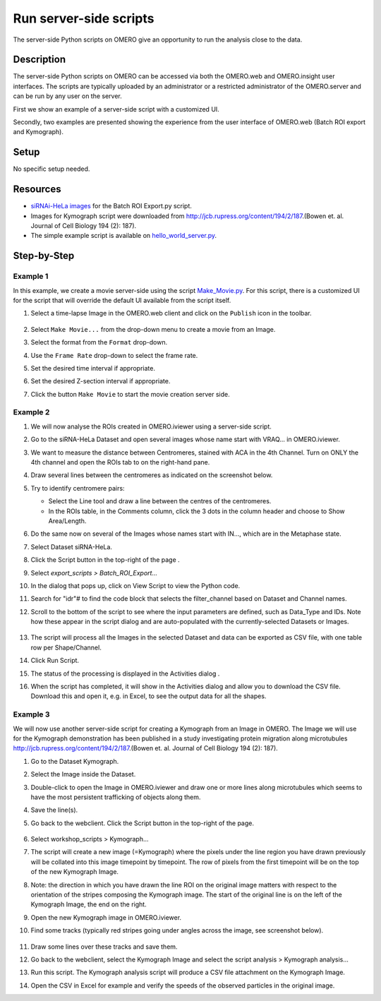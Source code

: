Run server-side scripts
=======================

The server-side Python scripts on OMERO give an opportunity to run the analysis close to the data.

Description
-----------

The server-side Python scripts on OMERO can be accessed via both the OMERO.web and OMERO.insight user interfaces. The scripts are typically uploaded by an administrator or a restricted administrator of the OMERO.server and can be run by any user on the server.

First we show an example of a server-side script with a customized UI.

Secondly, two examples are presented showing the experience from the user interface of OMERO.web (Batch ROI export and Kymograph).

Setup
-----

No specific setup needed.

Resources
---------

-  `siRNAi-HeLa images <https://downloads.openmicroscopy.org/images/DV/siRNAi-HeLa/>`__ for the Batch ROI Export.py script.

-  Images for Kymograph script were downloaded from \ http://jcb.rupress.org/content/194/2/187\ .(Bowen et. al. Journal of Cell Biology 194 (2): 187).

-  The simple example script is available on `hello_world_server.py <https://raw.githubusercontent.com/ome/omero-guide-python/master/scripts/hello_world_server.py>`__.

Step-by-Step
------------

Example 1
~~~~~~~~~

In this example, we create a movie server-side using the script `Make_Movie.py <https://github.com/ome/omero-scripts/blob/develop/omero/export_scripts/Make_Movie.py>`__.
For this script, there is a customized UI for the script that will override the default UI available from the script itself.

#. Select a time-lapse Image in the OMERO.web client and click on the ``Publish`` icon in the toolbar.

    .. image:: images/scripts9.png

#. Select ``Make Movie...`` from the drop-down menu to create a movie from an Image.

#. Select the format from the ``Format`` drop-down.

#. Use the ``Frame Rate`` drop-down to select the frame rate.

#. Set the desired time interval if appropriate.

#. Set the desired Z-section interval if appropriate.

#. Click the button ``Make Movie`` to start the movie creation server side.

    .. image:: images/scripts10.png

Example 2
~~~~~~~~~

#.  We will now analyse the ROIs created in OMERO.iviewer using a server-side script.

#.  Go to the siRNA-HeLa Dataset and open several images whose name start with VRAQ... in OMERO.iviewer.

#.  We want to measure the distance between Centromeres, stained with ACA in the 4th Channel. Turn on ONLY the 4th channel and open the ROIs tab to on the right-hand pane.

#.  Draw several lines between the centromeres as indicated on the screenshot below. \ |image1a|

#.  Try to identify centromere pairs:

    - Select the Line tool and draw a line between the centres of the centromeres.

    - In the ROIs table, in the Comments column, click the 3 dots in the column header and choose to Show Area/Length.

#.  Do the same now on several of the Images whose names start with IN..., which are in the Metaphase state.

#.  Select Dataset siRNA-HeLa.

#.  Click the Script button in the top-right of the page \ |image2a|\ .

#.  Select `export_scripts > Batch_ROI_Export...`

#. In the dialog that pops up, click on View Script to view the Python code.

#. Search for "\ idr\ "# to find the code block that selects the filter_channel based on Dataset and Channel names.

#. Scroll to the bottom of the script to see where the input parameters are defined, such as Data_Type and IDs. Note how these appear in the script dialog and are auto-populated with the currently-selected Datasets or Images.

    .. image:: images/scripts3.png

#. The script will process all the Images in the selected Dataset and data can be exported as CSV file, with one table row per Shape/Channel.

#. Click Run Script.

#. The status of the processing is displayed in the Activities dialog |image4a|\ .

#. When the script has completed, it will show in the Activities dialog and allow you to download the CSV file. Download this and open it, e.g. in Excel, to see the output data for all the shapes.

Example 3
~~~~~~~~~

We will now use another server-side script for creating a Kymograph from an Image in OMERO. The Image we will use for the Kymograph demonstration has been published in a study investigating protein migration along microtubules \ http://jcb.rupress.org/content/194/2/187\ .(Bowen et. al.
Journal of Cell Biology 194 (2): 187).

#. Go to the Dataset Kymograph.

#. Select the Image inside the Dataset.

#. Double-click to open the Image in OMERO.iviewer and draw one or more lines along microtubules which seems to have the most persistent trafficking of objects along them.

#. Save the line(s).

#. Go back to the webclient. Click the Script button in the top-right of the page\ |image2a|\ .

    .. image:: images/scripts5.png


#.  Select workshop_scripts > Kymograph...

#.  The script will create a new image (=Kymograph) where the pixels under the line region you have drawn previously will be collated into this image timepoint by timepoint. The row of pixels from the first timepoint will be on the top of the new Kymograph Image.

#.  Note: the direction in which you have drawn the line ROI on the original image matters with respect to the orientation of the stripes composing the Kymograph image. The start of the original line is on the left of the Kymograph Image, the end on the right.

#.  Open the new Kymograph image in OMERO.iviewer.

#. Find some tracks (typically red stripes going under angles across the image, see screenshot below).

    .. image:: images/scripts6.png
         :width: 1.58333in
         :height: 2.84896in
    .. image:: images/scripts7.png
         :width: 1.53646in
         :height: 2.83333in

#. Draw some lines over these tracks and save them.

#. Go back to the webclient, select the Kymograph Image and select the script analysis > Kymograph analysis...

#. Run this script. The Kymograph analysis script will produce a CSV file attachment on the Kymograph Image.

#. Open the CSV in Excel for example and verify the speeds of the observed particles in the original image.


.. |image1a| image:: images/scripts1.png
   :width: 5.9975in
   :height: 3.64063in
.. |image2a| image:: images/scripts2.png
   :width: 0.36621in
   :height: 0.27231in
.. |image3a| image:: images/scripts3.png
   :width: 3.83333in
   :height: 5.04167in
.. |image4a| image:: images/scripts4.png
   :width: 0.25391in
   :height: 0.20833in
